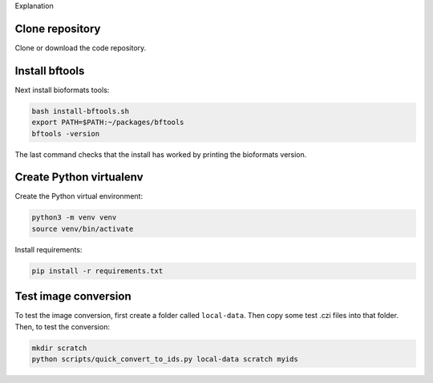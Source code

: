 Explanation

Clone repository
----------------

Clone or download the code repository.

Install bftools
----------------

Next install bioformats tools:

.. code-block:: bash

    bash install-bftools.sh
    export PATH=$PATH:~/packages/bftools
    bftools -version

The last command checks that the install has worked by printing the bioformats
version.

Create Python virtualenv
------------------------

Create the Python virtual environment:

.. code-block:: bash

    python3 -m venv venv
    source venv/bin/activate

Install requirements:

.. code-block:: bash

    pip install -r requirements.txt


Test image conversion
---------------------

To test the image conversion, first create a folder called ``local-data``. Then
copy some test .czi files into that folder. Then, to test the conversion:

.. code-block:: bash

    mkdir scratch
    python scripts/quick_convert_to_ids.py local-data scratch myids